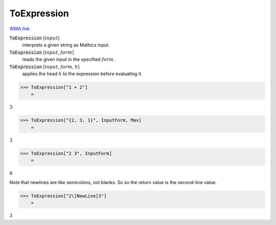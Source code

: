 ToExpression
============

`WMA link <https://reference.wolfram.com/language/ref/ToExpression.html>`_

:code:`ToExpression` [:math:`input`]
    interprets a given string as Mathics input.

:code:`ToExpression` [:math:`input`, :math:`form`]
    reads the given input in the specified :math:`form`.

:code:`ToExpression` [:math:`input`, :math:`form`, :math:`h`]
    applies the head :math:`h` to the expression before evaluating it.





>>> ToExpression["1 + 2"]
    =

:math:`3`


>>> ToExpression["{2, 3, 1}", InputForm, Max]
    =

:math:`3`


>>> ToExpression["2 3", InputForm]
    =

:math:`6`



Note that newlines are like semicolons, not blanks. So so the return value is the second-line value.

>>> ToExpression["2\[NewLine]3"]
    =

:math:`3`


